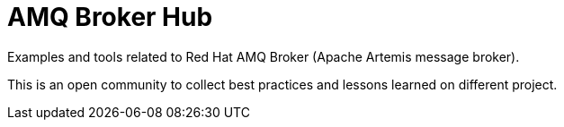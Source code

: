 = AMQ Broker Hub

Examples and tools related to Red Hat AMQ Broker (Apache Artemis message broker).

This is an open community to collect best practices and lessons learned on different project.